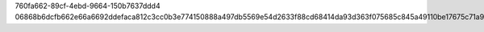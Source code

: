 760fa662-89cf-4ebd-9664-150b7637ddd4
06868b6dcfb662e66a6692ddefaca812c3cc0b3e774150888a497db5569e54d2633f88cd68414da93d363f075685c845a49110be17675c71a93c834b274ec7ff
